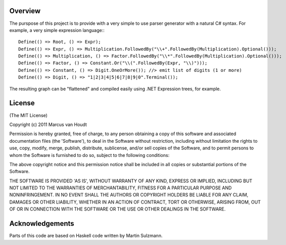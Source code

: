 
Overview
========

The purspose of this project is to provide with a very simple to use parser generator with a natural C# syntax.
For example, a very simple expression language:::

         Define(() => Root, () => Expr);
         Define(() => Expr, () => Multiplication.FollowedBy("\\+".FollowedBy(Multiplication).Optional()));
         Define(() => Multiplication, () => Factor.FollowedBy("\\*".FollowedBy(Multiplication).Optional()));
         Define(() => Factor, () => Constant.Or("\\(".FollowedBy(Expr, "\\)")));
         Define(() => Constant, () => Digit.OneOrMore()); //> emit list of digits (1 or more)
         Define(() => Digit, () => "1|2|3|4|5|6|7|8|9|0".Terminal());

The resulting graph can be "flattened" and compiled easily using .NET Expression trees, for example.		 
		 
License
=======

(The MIT License)

Copyright (c) 2011 Marcus van Houdt

Permission is hereby granted, free of charge, to any person obtaining a copy of this software and associated documentation files (the 'Software'), to deal in the Software without restriction, including without limitation the rights to use, copy, modify, merge, publish, distribute, sublicense, and/or sell copies of the Software, and to permit persons to whom the Software is furnished to do so, subject to the following conditions:

The above copyright notice and this permission notice shall be included in all copies or substantial portions of the Software.

THE SOFTWARE IS PROVIDED 'AS IS', WITHOUT WARRANTY OF ANY KIND, EXPRESS OR IMPLIED, INCLUDING BUT NOT LIMITED TO THE WARRANTIES OF MERCHANTABILITY, FITNESS FOR A PARTICULAR PURPOSE AND NONINFRINGEMENT. IN NO EVENT SHALL THE AUTHORS OR COPYRIGHT HOLDERS BE LIABLE FOR ANY CLAIM, DAMAGES OR OTHER LIABILITY, WHETHER IN AN ACTION OF CONTRACT, TORT OR OTHERWISE, ARISING FROM, OUT OF OR IN CONNECTION WITH THE SOFTWARE OR THE USE OR OTHER DEALINGS IN THE SOFTWARE.


Acknowledgements
================

Parts of this code are based on Haskell code written by Martin Sulzmann.